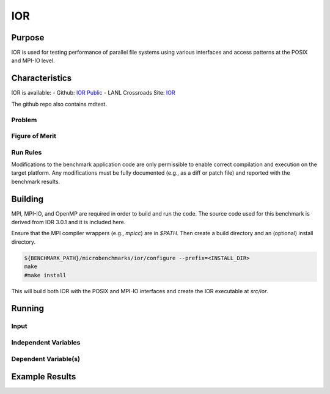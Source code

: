***
IOR
***

Purpose
=======

IOR is used for testing performance of parallel file systems using various interfaces and access patterns at the POSIX and MPI-IO level.

Characteristics
===============

IOR is available:
- Github: `IOR Public <https://github.com/hpc/ior>`_
- LANL Crossroads Site: `IOR <https://www.lanl.gov/projects/crossroads/_assets/docs/micro/ior-3.0.1-xroads_v1.0.0.tgz>`_

The github repo also contains mdtest.

Problem
-------

Figure of Merit
---------------

Run Rules
---------

Modifications to the benchmark application code are only permissible to enable correct compilation and execution on the target platform. Any modifications must be fully documented (e.g., as a diff or patch file) and reported with the benchmark results.

Building
========

MPI, MPI-IO, and OpenMP are required in order to build and run the code. The
source code used for this benchmark is derived from IOR 3.0.1 and it is
included here. 

Ensure that the MPI compiler wrappers (e.g., `mpicc`) are in `$PATH`. Then create a build directory and an (optional) install directory.

.. code-block:: bash

    
    ${BENCHMARK_PATH}/microbenchmarks/ior/configure --prefix=<INSTALL_DIR>
    make
    #make install
..

This will build both IOR with the POSIX and MPI-IO interfaces and create the
IOR executable at `src/ior`.

Running
=======

Input
-----

Independent Variables
---------------------

Dependent Variable(s)
---------------------

Example Results
===============

